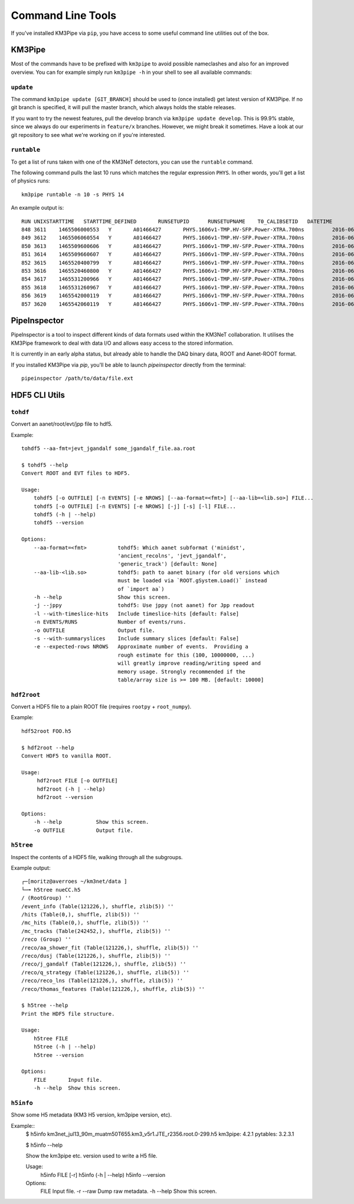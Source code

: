 Command Line Tools
==================

If you've installed KM3Pipe via ``pip``, you have access to some useful
command line utilities out of the box.

KM3Pipe
-------

Most of the commands have to be prefixed with ``km3pipe`` to avoid possible
nameclashes and also for an improved overview.
You can for example simply run ``km3pipe -h`` in your shell to see all available
commands:

.. command-output:: km3pipe --help
   :shell:

``update``
~~~~~~~~~~

The command ``km3pipe update [GIT_BRANCH]`` should be used to (once installed)
get latest version of KM3Pipe. If no git branch is specified, it will pull
the master branch, which always holds the stable releases.

If you want to try the newest features, pull the develop branch via
``km3pipe update develop``. This is 99.9% stable, since we always do our
experiments in ``feature/x`` branches. However, we might break it sometimes.
Have a look at our git repository to see what we're working on if you're
interested.

``runtable``
~~~~~~~~~~~~

To get a list of runs taken with one of the KM3NeT detectors, you can use
the ``runtable`` command.

The following command pulls the last 10 runs which matches the regular
expression ``PHYS``. In other words, you'll get a list of physics runs::

    km3pipe runtable -n 10 -s PHYS 14

An example output is::

    RUN	UNIXSTARTTIME	STARTTIME_DEFINED	RUNSETUPID	RUNSETUPNAME	T0_CALIBSETID	DATETIME
    848	3611	1465506000553	Y	A01466427	PHYS.1606v1-TMP.HV-SFP.Power-XTRA.700ns		2016-06-09 21:00:00.553000+00:00
    849	3612	1465506060554	Y	A01466427	PHYS.1606v1-TMP.HV-SFP.Power-XTRA.700ns		2016-06-09 21:01:00.554000+00:00
    850	3613	1465509600606	Y	A01466427	PHYS.1606v1-TMP.HV-SFP.Power-XTRA.700ns		2016-06-09 22:00:00.606000+00:00
    851	3614	1465509660607	Y	A01466427	PHYS.1606v1-TMP.HV-SFP.Power-XTRA.700ns		2016-06-09 22:01:00.607000+00:00
    852	3615	1465520400799	Y	A01466427	PHYS.1606v1-TMP.HV-SFP.Power-XTRA.700ns		2016-06-10 01:00:00.799000+00:00
    853	3616	1465520460800	Y	A01466427	PHYS.1606v1-TMP.HV-SFP.Power-XTRA.700ns		2016-06-10 01:01:00.800000+00:00
    854	3617	1465531200966	Y	A01466427	PHYS.1606v1-TMP.HV-SFP.Power-XTRA.700ns		2016-06-10 04:00:00.966000+00:00
    855	3618	1465531260967	Y	A01466427	PHYS.1606v1-TMP.HV-SFP.Power-XTRA.700ns		2016-06-10 04:01:00.967000+00:00
    856	3619	1465542000119	Y	A01466427	PHYS.1606v1-TMP.HV-SFP.Power-XTRA.700ns		2016-06-10 07:00:00.119000+00:00
    857	3620	1465542060119	Y	A01466427	PHYS.1606v1-TMP.HV-SFP.Power-XTRA.700ns		2016-06-10 07:01:00.119000+00:00


PipeInspector
-------------

PipeInspector is a tool to inspect different kinds of data formats used
within the KM3NeT collaboration. It utilises the KM3Pipe framework to
deal with data I/O and allows easy access to the stored information.

.. image:: _static/PipeInspector_Screenshot.png
    :alt: PipeInspector
    :width: 700
    :align: center

It is currently in an early alpha status, but already able to handle the
DAQ binary data, ROOT and Aanet-ROOT format.

If you installed KM3Pipe via `pip`, you'll be able to launch `pipeinspector`
directly from the terminal::

    pipeinspector /path/to/data/file.ext


.. _h5cli:

HDF5 CLI Utils
--------------

``tohdf``
~~~~~~~~~

Convert an aanet/root/evt/jpp file to hdf5.

Example::

  tohdf5 --aa-fmt=jevt_jgandalf some_jgandalf_file.aa.root

  $ tohdf5 --help
  Convert ROOT and EVT files to HDF5.

  Usage:
      tohdf5 [-o OUTFILE] [-n EVENTS] [-e NROWS] [--aa-format=<fmt>] [--aa-lib=<lib.so>] FILE...
      tohdf5 [-o OUTFILE] [-n EVENTS] [-e NROWS] [-j] [-s] [-l] FILE...
      tohdf5 (-h | --help)
      tohdf5 --version
  
  Options:
      --aa-format=<fmt>          tohdf5: Which aanet subformat ('minidst',
                                 'ancient_recolns', 'jevt_jgandalf',
                                 'generic_track') [default: None]
      --aa-lib-<lib.so>          tohdf5: path to aanet binary (for old versions which
                                 must be loaded via `ROOT.gSystem.Load()` instead
                                 of `import aa`)
      -h --help                  Show this screen.
      -j --jppy                  tohdf5: Use jppy (not aanet) for Jpp readout
      -l --with-timeslice-hits   Include timeslice-hits [default: False]
      -n EVENTS/RUNS             Number of events/runs.
      -o OUTFILE                 Output file.
      -s --with-summaryslices    Include summary slices [default: False]
      -e --expected-rows NROWS   Approximate number of events.  Providing a
                                 rough estimate for this (100, 10000000, ...)
                                 will greatly improve reading/writing speed and
                                 memory usage. Strongly recommended if the
                                 table/array size is >= 100 MB. [default: 10000]


``hdf2root``
~~~~~~~~~~~~

Convert a HDF5 file to a plain ROOT file (requires ``rootpy`` + ``root_numpy``).

Example::

  hdf52root FOO.h5

  $ hdf2root --help
  Convert HDF5 to vanilla ROOT.

  Usage:
       hdf2root FILE [-o OUTFILE]
       hdf2root (-h | --help)
       hdf2root --version
  
  Options:
      -h --help           Show this screen.
      -o OUTFILE          Output file.


``h5tree``
~~~~~~~~~~

Inspect the contents of a HDF5 file, walking through all the subgroups.

Example output::

    ┌─[moritz@averroes ~/km3net/data ]
    └─╼ h5tree nueCC.h5
    / (RootGroup) ''
    /event_info (Table(121226,), shuffle, zlib(5)) ''
    /hits (Table(0,), shuffle, zlib(5)) ''
    /mc_hits (Table(0,), shuffle, zlib(5)) ''
    /mc_tracks (Table(242452,), shuffle, zlib(5)) ''
    /reco (Group) ''
    /reco/aa_shower_fit (Table(121226,), shuffle, zlib(5)) ''
    /reco/dusj (Table(121226,), shuffle, zlib(5)) ''
    /reco/j_gandalf (Table(121226,), shuffle, zlib(5)) ''
    /reco/q_strategy (Table(121226,), shuffle, zlib(5)) ''
    /reco/reco_lns (Table(121226,), shuffle, zlib(5)) ''
    /reco/thomas_features (Table(121226,), shuffle, zlib(5)) ''

    $ h5tree --help
    Print the HDF5 file structure.

    Usage:
        h5tree FILE
        h5tree (-h | --help)
        h5tree --version
    
    Options:
        FILE       Input file.
        -h --help  Show this screen.


``h5info``
~~~~~~~~~~

Show some H5 metadata (KM3 H5 version, km3pipe version, etc).

Example::
  $ h5info km3net_jul13_90m_muatm50T655.km3_v5r1.JTE_r2356.root.0-299.h5
  km3pipe: 4.2.1
  pytables: 3.2.3.1

  $ h5info --help

  Show the km3pipe etc. version used to write a H5 file.

  Usage:
      h5info FILE [-r]
      h5info (-h | --help)
      h5info --version
  
  Options:
      FILE        Input file.
      -r --raw    Dump raw metadata.
      -h --help   Show this screen.

